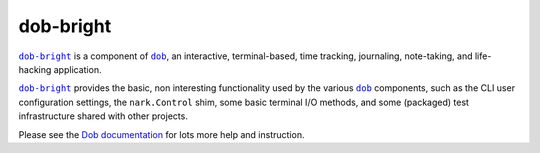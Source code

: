 @@@@@@@@@@
dob-bright
@@@@@@@@@@

.. image:: https://travis-ci.com/hotoffthehamster/dob-bright.svg?branch=develop
  :target: https://travis-ci.com/hotoffthehamster/dob-bright
  :alt: Build Status

.. image:: https://codecov.io/gh/hotoffthehamster/dob-bright/branch/develop/graph/badge.svg
  :target: https://codecov.io/gh/hotoffthehamster/dob-bright
  :alt: Coverage Status

.. image:: https://readthedocs.org/projects/dob-bright/badge/?version=latest
  :target: https://dob-bright.readthedocs.io/en/latest/
  :alt: Documentation Status

.. image:: https://img.shields.io/github/release/hotoffthehamster/dob-bright.svg?style=flat
  :target: https://github.com/hotoffthehamster/dob-bright/releases
  :alt: GitHub Release Status

.. image:: https://img.shields.io/pypi/v/dob-bright.svg
  :target: https://pypi.org/project/dob-bright/
  :alt: PyPI Release Status

.. image:: https://img.shields.io/github/license/hotoffthehamster/dob-bright.svg?style=flat
  :target: https://github.com/hotoffthehamster/dob-bright/blob/develop/LICENSE
  :alt: License Status

.. |dob| replace:: ``dob``
.. _dob: https://github.com/hotoffthehamster/dob

.. |dob-docs| replace:: Dob documentation
.. _dob-docs: https://dob.readthedocs.io/en/latest/

.. |dob-bright| replace:: ``dob-bright``
.. _dob-bright: https://github.com/hotoffthehamster/dob-bright

|dob-bright|_ is a component of |dob|_,  an interactive, terminal-based,
time tracking, journaling, note-taking, and life-hacking application.

|dob-bright|_ provides the basic, non interesting functionality used
by the various |dob|_ components, such as the CLI user configuration
settings, the ``nark.Control`` shim, some basic terminal I/O methods,
and some (packaged) test infrastructure shared with other projects.

Please see the |dob-docs|_ for lots more help and instruction.


